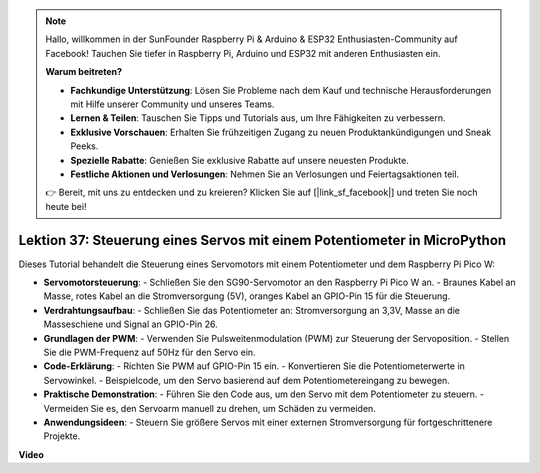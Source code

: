.. note::

    Hallo, willkommen in der SunFounder Raspberry Pi & Arduino & ESP32 Enthusiasten-Community auf Facebook! Tauchen Sie tiefer in Raspberry Pi, Arduino und ESP32 mit anderen Enthusiasten ein.

    **Warum beitreten?**

    - **Fachkundige Unterstützung**: Lösen Sie Probleme nach dem Kauf und technische Herausforderungen mit Hilfe unserer Community und unseres Teams.
    - **Lernen & Teilen**: Tauschen Sie Tipps und Tutorials aus, um Ihre Fähigkeiten zu verbessern.
    - **Exklusive Vorschauen**: Erhalten Sie frühzeitigen Zugang zu neuen Produktankündigungen und Sneak Peeks.
    - **Spezielle Rabatte**: Genießen Sie exklusive Rabatte auf unsere neuesten Produkte.
    - **Festliche Aktionen und Verlosungen**: Nehmen Sie an Verlosungen und Feiertagsaktionen teil.

    👉 Bereit, mit uns zu entdecken und zu kreieren? Klicken Sie auf [|link_sf_facebook|] und treten Sie noch heute bei!

Lektion 37: Steuerung eines Servos mit einem Potentiometer in MicroPython
=============================================================================

Dieses Tutorial behandelt die Steuerung eines Servomotors mit einem Potentiometer und dem Raspberry Pi Pico W:

* **Servomotorsteuerung**:
  - Schließen Sie den SG90-Servomotor an den Raspberry Pi Pico W an.
  - Braunes Kabel an Masse, rotes Kabel an die Stromversorgung (5V), oranges Kabel an GPIO-Pin 15 für die Steuerung.
* **Verdrahtungsaufbau**:
  - Schließen Sie das Potentiometer an: Stromversorgung an 3,3V, Masse an die Masseschiene und Signal an GPIO-Pin 26.
* **Grundlagen der PWM**:
  - Verwenden Sie Pulsweitenmodulation (PWM) zur Steuerung der Servoposition.
  - Stellen Sie die PWM-Frequenz auf 50Hz für den Servo ein.
* **Code-Erklärung**:
  - Richten Sie PWM auf GPIO-Pin 15 ein.
  - Konvertieren Sie die Potentiometerwerte in Servowinkel.
  - Beispielcode, um den Servo basierend auf dem Potentiometereingang zu bewegen.
* **Praktische Demonstration**:
  - Führen Sie den Code aus, um den Servo mit dem Potentiometer zu steuern.
  - Vermeiden Sie es, den Servoarm manuell zu drehen, um Schäden zu vermeiden.
* **Anwendungsideen**:
  - Steuern Sie größere Servos mit einer externen Stromversorgung für fortgeschrittenere Projekte.


**Video**

.. raw:: html

    <iframe width="700" height="500" src="https://www.youtube.com/embed/iiJasGsLTrQ?si=f-avwQIJNypRuh4t" title="YouTube video player" frameborder="0" allow="accelerometer; autoplay; clipboard-write; encrypted-media; gyroscope; picture-in-picture; web-share" allowfullscreen></iframe>
